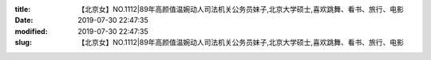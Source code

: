 
:title: 【北京女】NO.1112|89年高颜值温婉动人司法机关公务员妹子,北京大学硕士,喜欢跳舞、看书、旅行、电影
:date: 2019-07-30 22:47:35
:modified: 2019-07-30 22:47:35
:slug: 【北京女】NO.1112|89年高颜值温婉动人司法机关公务员妹子,北京大学硕士,喜欢跳舞、看书、旅行、电影


.. raw:: html
    :file: html/【北京女】NO.1112|89年高颜值温婉动人司法机关公务员妹子,北京大学硕士,喜欢跳舞、看书、旅行、电影.html
